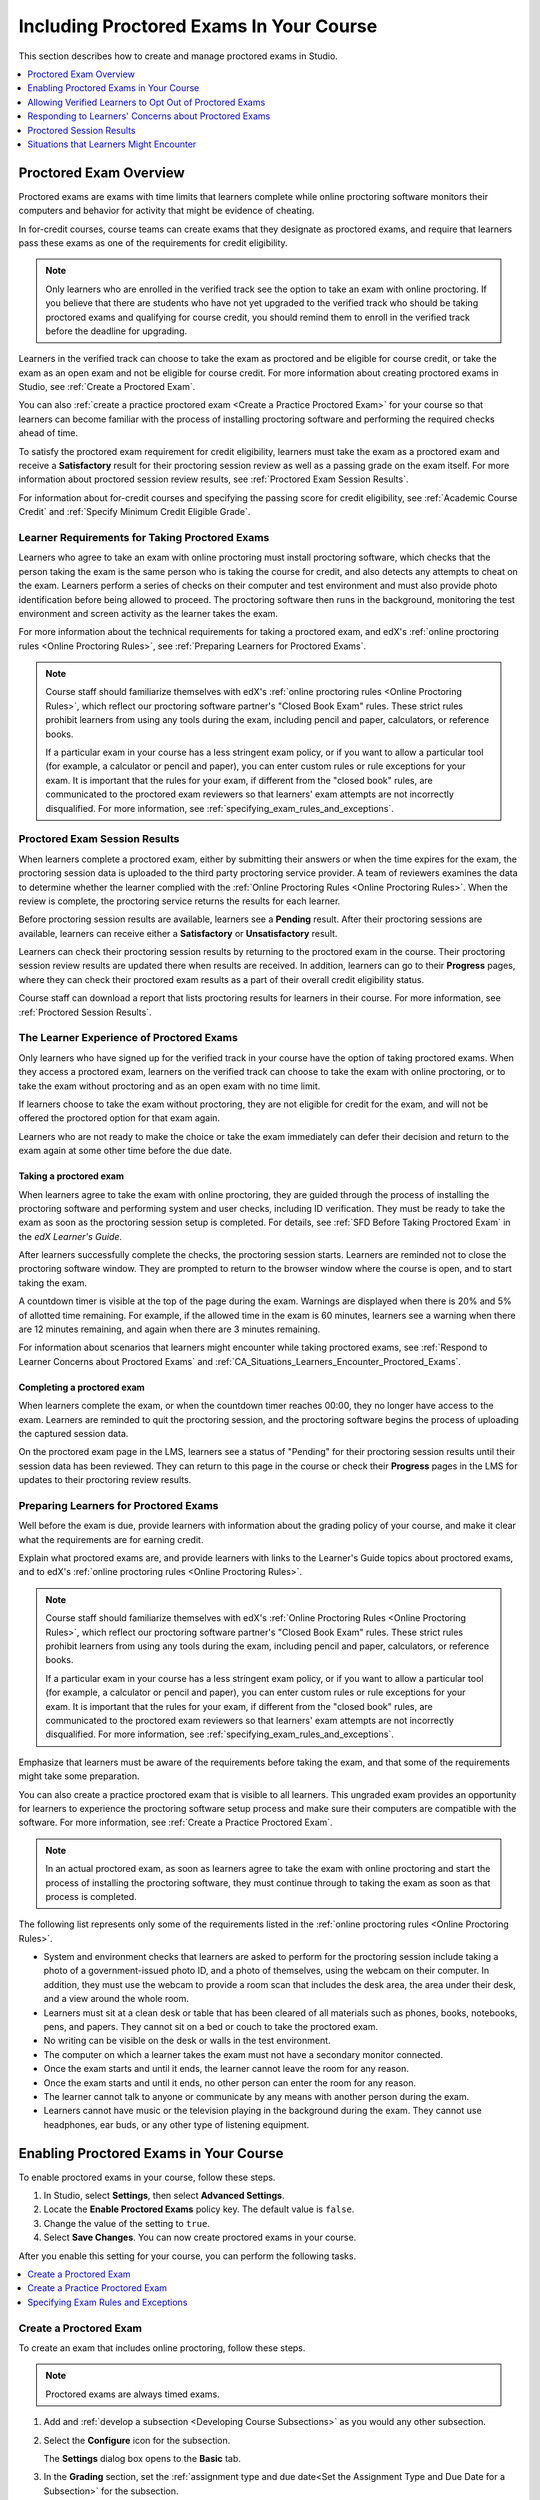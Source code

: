 .. _CA_ProctoredExams:

##########################################
Including Proctored Exams In Your Course
##########################################

This section describes how to create and manage proctored exams in Studio.

.. contents::
 :local:
 :depth: 1

.. _CA_ProctoredExams_Overview:

****************************
Proctored Exam Overview
****************************

Proctored exams are exams with time limits that learners complete while online
proctoring software monitors their computers and behavior for activity that
might be evidence of cheating.

In for-credit courses, course teams can create exams that they designate as
proctored exams, and require that learners pass these exams as one of the
requirements for credit eligibility.

.. note:: Only learners who are enrolled in the verified track see the option
   to take an exam with online proctoring. If you believe that there are
   students who have not yet upgraded to the verified track who should be
   taking proctored exams and qualifying for course credit, you should remind
   them to enroll in the verified track before the deadline for upgrading.

Learners in the verified track can choose to take the exam as proctored and be
eligible for course credit, or take the exam as an open exam and not be
eligible for course credit. For more information about creating proctored
exams in Studio, see :ref:`Create a Proctored Exam`.

You can also :ref:`create a practice proctored exam <Create a Practice
Proctored Exam>` for your course so that learners can become familiar with the
process of installing proctoring software and performing the required checks
ahead of time.

To satisfy the proctored exam requirement for credit eligibility, learners
must take the exam as a proctored exam and receive a **Satisfactory** result
for their proctoring session review as well as a passing grade on the exam
itself. For more information about proctored session review results, see
:ref:`Proctored Exam Session Results`.

For information about for-credit courses and specifying the passing score for
credit eligibility, see :ref:`Academic Course Credit` and :ref:`Specify
Minimum Credit Eligible Grade`.


=====================================================
Learner Requirements for Taking Proctored Exams
=====================================================

Learners who agree to take an exam with online proctoring must install
proctoring software, which checks that the person taking the exam is the same
person who is taking the course for credit, and also detects any attempts to
cheat on the exam. Learners perform a series of checks on their computer and
test environment and must also provide photo identification before being
allowed to proceed. The proctoring software then runs in the background,
monitoring the test environment and screen activity as the learner takes the
exam.

For more information about the technical requirements for taking a proctored
exam, and edX's :ref:`online proctoring rules <Online Proctoring Rules>`, see
:ref:`Preparing Learners for Proctored Exams`.

.. note:: Course staff should familiarize themselves with edX's :ref:`online
   proctoring rules <Online Proctoring Rules>`, which reflect our proctoring
   software partner's "Closed Book Exam" rules. These strict rules prohibit
   learners from using any tools during the exam, including pencil and
   paper, calculators, or reference books.

   If a particular exam in your course has a less stringent exam policy, or if
   you want to allow a particular tool (for example, a calculator or pencil and
   paper), you can enter custom rules or rule exceptions for your exam. It is
   important that the rules for your exam, if different from the "closed book"
   rules, are communicated to the proctored exam reviewers so that learners'
   exam attempts are not incorrectly disqualified. For more information, see
   :ref:`specifying_exam_rules_and_exceptions`.


.. _Proctored Exam Session Results:

===============================
Proctored Exam Session Results
===============================

When learners complete a proctored exam, either by submitting their answers or
when the time expires for the exam, the proctoring session data is uploaded to
the third party proctoring service provider. A team of reviewers examines the
data to determine whether the learner complied with the :ref:`Online Proctoring
Rules <Online Proctoring Rules>`. When the review is complete, the proctoring
service returns the results for each learner.

Before proctoring session results are available, learners see a **Pending**
result. After their proctoring sessions are available, learners can receive
either a **Satisfactory** or **Unsatisfactory** result.

Learners can check their proctoring session results by returning to the
proctored exam in the course. Their proctoring session review results are
updated there when results are received. In addition, learners can go to their
**Progress** pages, where they can check their proctored exam results as a
part of their overall credit eligibility status.

Course staff can download a report that lists proctoring results for learners
in their course. For more information, see :ref:`Proctored Session Results`.


.. _CA_LearnerExperience_Proctored Exams:

==============================================
The Learner Experience of Proctored Exams
==============================================

Only learners who have signed up for the verified track in your course have
the option of taking proctored exams. When they access a proctored exam,
learners on the verified track can choose to take the exam with online
proctoring, or to take the exam without proctoring and as an open exam with no
time limit.

If learners choose to take the exam without proctoring, they are not eligible
for credit for the exam, and will not be offered the proctored option for that
exam again.

Learners who are not ready to make the choice or take the exam immediately can
defer their decision and return to the exam again at some other time before
the due date.

.. Question for Griff or Julia

.. Do we want to give advice to course staff about planning an adequate due
.. date?  e.g. allow more time than normal for allow proctoring results to come
.. back? Allow time for administrative tasks, especially as edX support needs
.. to be involved in creating extra time allowances. Course staff need to allow
.. enough time to get confirmations back from Support and also to notify
.. students. If resolution of any technical difficulty disputes is needed,
.. students also need adequate time to retake the exam.


Taking a proctored exam
+++++++++++++++++++++++++++++++++

When learners agree to take the exam with online proctoring, they are guided
through the process of installing the proctoring software and performing
system and user checks, including ID verification. They must be ready to take
the exam as soon as the proctoring session setup is completed. For details,
see :ref:`SFD Before Taking Proctored Exam` in the *edX Learner's Guide*.

After learners successfully complete the checks, the proctoring session starts.
Learners are reminded not to close the proctoring software window. They are
prompted to return to the browser window where the course is open, and to
start taking the exam.

A countdown timer is visible at the top of the page during the exam. Warnings
are displayed when there is 20% and 5% of allotted time remaining. For example,
if the allowed time in the exam is 60 minutes, learners see a warning when
there are 12 minutes remaining, and again when there are 3 minutes remaining.

For information about scenarios that learners might encounter while taking
proctored exams, see :ref:`Respond to Learner Concerns about Proctored Exams`
and :ref:`CA_Situations_Learners_Encounter_Proctored_Exams`.


Completing a proctored exam
+++++++++++++++++++++++++++++++++

When learners complete the exam, or when the countdown timer reaches 00:00,
they no longer have access to the exam. Learners are reminded to quit the
proctoring session, and the proctoring software begins the process of
uploading the captured session data.

On the proctored exam page in the LMS, learners see a status of "Pending" for
their proctoring session results until their session data has been reviewed.
They can return to this page in the course or check their **Progress**
pages in the LMS for updates to their proctoring review results.



.. _Preparing Learners for Proctored Exams:

====================================================
Preparing Learners for Proctored Exams
====================================================

Well before the exam is due, provide learners with information about the
grading policy of your course, and make it clear what the requirements are for
earning credit.

Explain what proctored exams are, and provide learners with links to the
Learner's Guide topics about proctored exams, and to edX's :ref:`online
proctoring rules <Online Proctoring Rules>`.

.. note:: Course staff should familiarize themselves with edX's :ref:`Online
   Proctoring Rules <Online Proctoring Rules>`, which reflect our proctoring
   software partner's "Closed Book Exam" rules. These strict rules prohibit
   learners from using any tools during the exam, including pencil and
   paper, calculators, or reference books.

   If a particular exam in your course has a less stringent exam policy, or if
   you want to allow a particular tool (for example, a calculator or pencil and
   paper), you can enter custom rules or rule exceptions for your exam. It is
   important that the rules for your exam, if different from the "closed book"
   rules, are communicated to the proctored exam reviewers so that learners'
   exam attempts are not incorrectly disqualified. For more information, see
   :ref:`specifying_exam_rules_and_exceptions`.

Emphasize that learners must be aware of the requirements before taking the
exam, and that some of the requirements might take some preparation.

You can also create a practice proctored exam that is visible to all learners.
This ungraded exam provides an opportunity for learners to experience the
proctoring software setup process and make sure their computers are compatible
with the software. For more information, see :ref:`Create a Practice Proctored
Exam`.

.. note:: In an actual proctored exam, as soon as learners agree to take the
   exam with online proctoring and start the process of installing the
   proctoring software, they must continue through to taking the exam as soon
   as that process is completed.

The following list represents only some of the requirements listed in the
:ref:`online proctoring rules <Online Proctoring Rules>`.

* System and environment checks that learners are asked to perform for the
  proctoring session include taking a photo of a government-issued photo ID,
  and a photo of themselves, using the webcam on their computer. In addition,
  they must use the webcam to provide a room scan that includes the desk area,
  the area under their desk, and a view around the whole room.

* Learners must sit at a clean desk or table that has been cleared of all
  materials such as phones, books, notebooks, pens, and papers. They cannot
  sit on a bed or couch to take the proctored exam.

* No writing can be visible on the desk or walls in the test environment.

* The computer on which a learner takes the exam must not have a secondary
  monitor connected.

* Once the exam starts and until it ends, the learner cannot leave the room
  for any reason.

* Once the exam starts and until it ends, no other person can enter the room
  for any reason.

* The learner cannot talk to anyone or communicate by any means with another
  person during the exam.

* Learners cannot have music or the television playing in the background during
  the exam. They cannot use headphones, ear buds, or any other type of
  listening equipment.


.. _Enabling Proctored Exams:

**************************************************
Enabling Proctored Exams in Your Course
**************************************************


To enable proctored exams in your course, follow these steps.

#. In Studio, select **Settings**, then select **Advanced Settings**.

#. Locate the **Enable Proctored Exams** policy key. The default value is
   ``false``.

#. Change the value of the setting to ``true``.

#. Select **Save Changes**. You can now create proctored exams in your course.

After you enable this setting for your course, you can perform the
following tasks.

.. contents::
 :local:
 :depth: 1


.. _Create a Proctored Exam:

=================================
Create a Proctored Exam
=================================

To create an exam that includes online proctoring, follow these steps.

.. note:: Proctored exams are always timed exams.

#. Add and :ref:`develop a subsection <Developing Course Subsections>` as you
   would any other subsection.

#. Select the **Configure** icon for the subsection.

   .. image:: ../../../../shared/images/subsections-settings-icon.png
    :alt: A subsection in the course outline with the configure icon indicated.
    :width: 600

   The **Settings** dialog box opens to the **Basic** tab.

#. In the **Grading** section, set the :ref:`assignment type and due date<Set
   the Assignment Type and Due Date for a Subsection>` for the subsection.

#. Select the **Advanced** tab.

#. In the **Set as a Special Exam** section, select **Proctored**.

#. In the **Time Allotted** field, enter the length of time that you want
   learners to have to complete the problems in the subsection. Enter the time
   as HH:MM, where HH is hours and MM is minutes.

#. Optionally, in the **Review Rules** field, enter any additions or exceptions
   to the :ref:`default rules for proctored exams<Online Proctoring Rules>`.
   For more information, see :ref:`specifying_exam_rules_and_exceptions`.

#. Select **Save**.

For information about how learners experience a proctored exam, see
:ref:`CA_LearnerExperience_Proctored Exams`. For information about creating a
practice exam that learners can take, see :ref:`Create a Practice Proctored
Exam`.


.. _Create a Practice Proctored Exam:

===================================
Create a Practice Proctored Exam
===================================

You can add a practice proctored exam to your course so that learners can
confirm that their systems are compatible with the proctoring software and
familiarize themselves with the steps to perform the identity and environment
checks.

.. note:: Unlike actual proctored exams, practice exams are visible to all
   learners, regardless of the track that they are enrolled in.

Practice exams are not linked to credit eligibility requirements and
no monitoring by the proctoring software is actually done, but learners will
be guided through the same steps as in a real proctored exam, to install the
proctoring software, perform the identify checks and room scan.

Learners who have performed the proctoring software installation for a
practice exam are required to perform the same installation step when they
prepare to take an actual proctored exam, to ensure that they are using the
latest version of the proctoring software.

.. note:: Make sure you create the practice exam as an ungraded exam.

To create a practice exam, follow these steps.

#. Add and :ref:`develop a subsection <Developing Course Subsections>` as you
   would any other subsection.

#. Select the **Configure** icon for the subsection.

   .. image:: ../../../../shared/images/subsections-settings-icon.png
    :alt: A subsection in the course outline with the configure icon indicated.
    :width: 600

   The **Settings** dialog box opens to the **Basic** tab.

#. In the **Grading** section, set the :ref:`assignment type and due date<Set
   the Assignment Type and Due Date for a Subsection>` for the subsection.

#. Select the **Advanced** tab.

#. In the **Set as a Special Exam** section, select **Practice Proctored**.

#. In the **Time Allotted** field, enter the length of time that you want
   learners to have to complete the problems in the subsection. Enter the time
   as HH:MM, where HH is hours and MM is minutes.

   For a practice exam, edX recommends that you specify a relatively short
   duration that is appropriate for the number of example problems you
   include in the subsection.

#. Select **Save**.

#. Optionally, add a unit with a text component to the practice exam
   subsection. You can use the text component to provide learners with
   information about the proctored exam in your course.

The practice exam is added to the course, and is visible to all learners
regardless of their enrollment track.

.. _specifying_exam_rules_and_exceptions:

====================================
Specifying Exam Rules and Exceptions
====================================

The team of reviewers who examine exam attempt records determine whether
learners complied with the :ref:`Online Proctoring Rules <Online Proctoring
Rules>`. By default, the team of reviewers uses the standard set of rules for
taking proctored exams.

You can provide custom rules and rule exceptions if the content of an exam
requires them. If your course allows learners to use tools and techniques that
the default rules for proctored exams prohibit, you must provide information
about these rules and exceptions both to your learners and to the team of
reviewers.

To specify custom proctored exam rules and rule exceptions, follow these steps.

#. In Studio, open your course outline and select the subsection for the exam.

#. Select the **Configure** icon to open the **Settings** dialog box.

#. Select the **Advanced** tab.

#. In the **Review Rules**
   field, describe any additional rules or rule exceptions.

   Write clear, English-language descriptions of your exam rules. For example,
   you could enter the following rules.

   ``Allow one blank sheet of paper and a pencil or pen. Allow a hand-held
   calculator on the desk.``

#. Select **Save**.

.. note::
   Your description of the additional rules and rule exceptions must be as
   clear, specific, and easy to understand as possible. If the reviewers do not
   understand your rules and exceptions, they may incorrectly disqualify exam
   attempts. Use uncomplicated sentences and words that a global English-
   speaking audience will understand.

.. _Allow Opting Out of Proctored Exams:

*************************************************************
Allowing Verified Learners to Opt Out of Proctored Exams
*************************************************************

By default, verified learners can choose to take proctored exams without
online proctoring, and accept that they are no longer eligible for course
credit if they make this choice.

If you do not want to give verified learners in your course the choice of
taking proctored exams without proctoring, you can change a setting on the
**Advanced Settings** page in Studio.

==============================================================
Do Not Allow Verified Learners to Opt Out of Proctored Exams
==============================================================

To remove the option for verified learners to opt out of proctored exams in
your course, follow these steps.

#. In Studio, select **Settings**, then select **Advanced Settings**.

#. Locate the **Allow Opting Out of Proctored Exams** policy key. The default
   value is ``true``, which gives verified learners the option of taking
   proctored exams without proctoring.

#. Change the value of the setting to ``false``.

#. Select **Save Changes**.

After you enable this setting for your course, options for taking exams
without proctoring are no longer available to verified learners.


.. _Respond to Learner Concerns about Proctored Exams:

**********************************************************
Responding to Learners' Concerns about Proctored Exams
**********************************************************

In addition to questions that can be answered in the FAQs on edx.org, or by the
:ref:`online proctoring rules <Online Proctoring Rules>`, situations might
arise that require an action by edX Support.

.. contents::
 :local:
 :depth: 1


.. _Requests for Additional Time:

===================================
Handle Requests for Additional Time
===================================

In some situations, for example to accommodate learners with disabilities,
additional time allowances can be provided for specific students. Consult with
your organization's Disability Services resources to decide whether and how a
learner with specific needs can be accommodated for a timed exam.

.. note:: Make sure the learner who has requested additional time does not
   start taking the proctored exam before the additional time has been approved
   and set up.

If it is confirmed that additional time should be allowed for a specific
student to take the exam, follow these steps.

#. Contact edX Support to ask them to set up a time allowance for the learner.

#. Provide edX Support with the learner's username or email address, and the
   amount of additional time that this learner should be allowed to complete
   the exam.

#. When the allowance has been set up, let the learner know their adjusted
   allowed time for the exam.

   When this learner starts taking the exam, the exam timer takes into account
   the adjusted time.


.. _Requests for Special Allowances:

=======================================
Handle Requests for Special Allowances
=======================================

In some situations, for example to accommodate learners with disabilities,
special allowances can be provided for specific students. Consult with your
organization's Disability Services resources to decide whether and how a
learner with specific needs can be accommodated.

.. note:: Make sure the learner who has requested special allowances does not
   start taking the proctored exam before the exemption has been approved and
   set up.

If it is confirmed that a special allowance should be made to the exam
policy for a particular learner, follow these steps.

#. Contact edX Support and ask the support team to set up a special allowance
   for the learner.

#. Provide edX Support with the learner's username or email address and the
   exception to the standard exam policy. For example, "Learner cannot
   see. Allow an additional person in the room to act as a scribe."

#. When the allowance has been set up, let the learner know that their special
   allowance has been granted.

   When the learner's proctored exam results are reviewed, the reviewer is
   aware of the special allowance and takes that into account.


.. _Requests for Retaking a Proctored Exam:

=====================================================
Handle Requests for Retaking a Proctored Exam
=====================================================

Course teams might have to assist learners who have experienced technical
difficulties with online proctoring, or have other reasons to request
permission to retake a proctored exam. Learners can contact edX support to
request that their proctored exam attempts be cleared. Clearing a proctored
exam attempt allows a learner to retake a proctored exam.

.. note:: Deleting a learner's exam attempt clears all submitted answers, and
   the learner experiences the exam as if for the first time, including making
   the choice to take the exam with online proctoring, obtaining an exam code,
   going through the proctoring software setup, and so on.

If a learner needs to retake a proctored exam, follow these steps.

#. Instruct the learner to contact edX Support and request that the support
   team delete the exam attempt.

#. When the exam attempt has been deleted, instruct the learner to
   retake the exam.


.. _Proctored Session Results:

******************************
Proctored Session Results
******************************

The proctoring software monitors both the screen activity and webcam view of
learners. When learners complete a proctored exam, their proctoring session
data is uploaded for review by the proctoring service provider. Reviewers
apply defined criteria including the :ref:`Online Proctoring Rules <Online
Proctoring Rules>` to decide whether any observed behavior should be flagged.

Two results are possible for proctoring session reviews.

*  **Satisfactory** - the learner has passed the proctoring review.

*  **Unsatisfactory** - Some suspicious activity has been observed. The
   learner has not passed the proctoring review.

Some learner behavior that is listed in the Online Proctoring Rules is
discouraged but does not impact the integrity of the exam. Violations in these
cases might be flagged but learners with such flags can still receive a
**Satisfactory** result. For example, a learner is discouraged from playing
music or having a TV on in the background while they take their exam, but if
their session recording shows such behavior, it is still possible for them to
receive a **Satisfactory** result for their proctoring session results, as long
as there are no instances of suspicious activity that do seem to indicate
cheating.

Activities that would cause learners to fail their proctoring session review
include not providing a photo ID, using a second computer during the proctored
exam, appearing to read the exam to another person in the room, displaying
nudity or explicit materials or browsing adult-based content. If there is even
one instance of such activity, learners receive an **Unsatisfactory** result
for their proctoring session.


.. _Viewing Proctored Session Results:

=================================
Viewing Proctored Session Results
=================================

At any time after learners have taken the proctored exam in your course, you
can download a .csv file that displays the status of the proctoring session
for participating learners.

.. note:: The Proctored Session Results report only shows the result of
   reviews of the proctored sessions. These results are separate from the
   learners' grades on the exam.

To generate and download a file of proctoring session results, follow these
steps.

.. important:: Because the proctoring session results file contains
   confidential, personally identifiable data which might be subject to the
   Family Educational Rights and Privacy Act (FERPA), be sure to follow your
   institution's data stewardship policies when you open or save this file.

#. View the live version of your course.

#. In the LMS, select **Instructor**, then select **Data Download**.

#. Select **Generate Proctored Exam Results Report**.

   .. image:: ../../../../shared/images/Proctoring_GenerateCSVExamResults.png
     :alt: The "Generate Proctored Exam Results Report" button in the LMS.
     :width: 400

   A status message indicates that the report generation process is in
   progress. This process can take some time to complete, but you can navigate
   away from this page and do other work while it runs.

#. To check the progress of the report generation, reload the page in your
   browser and scroll down to the **Pending Tasks** section. The status of
   active tasks is shown in the table.

   When the report is complete, a linked .csv file name becomes available
   above the **Pending Tasks** section. File names are in the format
   ``{course_id}_proctored_exam_results_report_{datetime}.csv``. The most
   recently generated reports appear at the top of the list.

#. To open or save a report file, locate and click the link for the report you
   requested.

   .. image:: ../../../../shared/images/Proctoring_CSVExamResultsLink.png
     :alt: The link for a generated proctored exam results report in the
         instructor dashboard.
     :width: 600

   You can open .csv files in a spreadsheet application to sort, graph, and
   compare data.

.. note:: To prevent the accidental distribution of learner data, you can
   download exam result report files only by clicking the links on this page.
   Do not copy these links for reuse elsewhere, as they expire within 5
   minutes. The links on this page also expire if the page is open for more
   than 5 minutes. If necessary, refresh the page to generate new links.


.. _Proctored Session Results File:

=================================================
Understanding the Proctored Session Results File
=================================================

The .csv file that you can download to view the status and results of
learners' proctoring sessions contains the following fields.


.. list-table::
   :widths: 30 55
   :header-rows: 1

   * - Column
     - Description
   * - user_email
     - The username or email address that identifies the learner taking the
       proctored exam.
   * - exam_name
     - The name of the proctored exam in the body of the course.
   * - attempt_code
     - An identifier for the exam attempt. The attempt code is an
       internal identifier and is included in the report for use in
       troubleshooting.
   * - allowed_time_limit_mins
     - The amount of time in minutes that this learner was allotted for
       completing the exam.
   * - is_sample_attempt
     - Indicates whether this exam attempt was for a practice exam.
   * - started_at
     - The date and time that the learner started to take the proctored exam.
   * - completed_at
     - The date and time that the learner submitted the proctored exam.
   * - status
     - The status of the proctoring session review. Possible values are
       ``created``, ``ready to start``, ``started``, ``timed out``,
       ``completed``, ``submitted``, ``second review required``, ``verified``,
       ``rejected``, and ``error``. For an explanation of each status, see the
       table below.


The following table describes the possible values in the Status column.

.. list-table::
   :widths: 30 55
   :header-rows: 1

   * - Value in the Status column
     - Description
   * - Created
     - The exam attempt record has been created, but the exam has not yet been
       started.
   * - Ready to Start
     - The exam attempt record has been created. The learner still needs to
       start the exam.
   * - Started
     - The learner has started the proctored exam.
   * - Timed Out
     - The proctored exam has timed out.
   * - Completed
     - The learner has completed the proctored exam.
   * - Submitted
     - The learner has completed the proctored exam and results have been
       submitted for review.
   * - Second Review Required
     - The exam attempt has been reviewed and the review team has
       determined that it requires additional evaluation. The review team will
       perform the second review. Course teams do not need to take any action.
   * - Satisfactory
     - The proctoring session review has been completed, and has passed.
   * - Unsatisfactory
     - The proctoring session review has been completed, and has not passed.
   * - Error
     - The exam is believed to be in error.


.. _CA_Situations_Learners_Encounter_Proctored_Exams:

**********************************************************
Situations that Learners Might Encounter
**********************************************************

This section provides information about scenarios that learners might
encounter while they take proctored exams. In general, course teams will have
to decide how to proceed on a case by case basis.

=========================================================
Navigating to Another Part of the Course During an Exam
=========================================================

While they are taking a proctored exam, learners can navigate (using the same
browser session) to other parts of your course.

.. note:: It is a violation of edX's Online Proctoring Rules for learners to
   navigate to websites other than edX.org during the proctored exam.

If learners navigate to other parts of your course, they see an alert message
indicating that the timer on their exam continues to count down. When learners
return to the exam, they resume where they left the exam. The timer has been
continuing to count down during the learner's time away from the exam.


==========================================
Running Out Of Time In an Exam
==========================================

If the timer reaches 00.00 before a learner has completed the exam, the exam
ends, and all answers that the learner has submitted up to that point in time
are submitted for grading.

The proctoring software detects that the edX exam has ended, and prompts
learners to confirm that they want to quit their proctoring session. Learners
must go back to the proctoring software and confirm that they are quitting, so
that the proctoring session ends and the proctoring session data is uploaded
for review.


=======================================================
Closing a Browser Window Before The End of the Exam
=======================================================

Several situations might arise during the exam. This section describes the
result of each of these situations.

In some cases, course team members will have to decide whether the exam
results that were obtained are valid, or whether the exam attempt should be
cleared and the learner given an opportunity to retake the exam. For more
information, see :ref:`Requests for Retaking a Proctored Exam`.


The Proctoring Software Terminates Unexpectedly
+++++++++++++++++++++++++++++++++++++++++++++++++++

If the proctoring software crashes, the LMS alerts learners and stops the
exam. Learners should contact edX Support in this situation.


The edX Browser Terminates Unexpectedly
+++++++++++++++++++++++++++++++++++++++++++++++++++

If the browser in which the edX exam is running crashes, the exam timer for
each learner continues to run. Learners can reopen their exam in a new browser
window and continue their exam, but they will have lost time while the browser
was closed.

.. Question for Chris: how does the proctoring software view such a break in
.. taking the exam?


Learners Close the Proctoring Software Window
+++++++++++++++++++++++++++++++++++++++++++++++

If learners close their proctoring software windows before they have completed
a proctored exam, they see alert messages warning them that they are ending
their exam. If they continue to close the proctoring software window, both the
exam and the proctoring session end.

The exam is stopped in the LMS. Answers in the exam up to the point that the
session ended are submitted for grading, but the proctoring session recording
might not be completely uploaded. Learners should contact edX Support in this
situation.


Learners Close the edX Exam Window
+++++++++++++++++++++++++++++++++++

If learners close the browser in which their edX proctored exam is running
before they have completed the exam, they might not see any alerts, depending
on the browser that they are using. The exam  timer for each learner continues
to run. If learners reopen their exam in a new browser window, they can
continue their exam, but they will have lost time while the browser was
closed.

.. Question for Chris: how does the proctoring software view such a break in
.. taking the exam?
